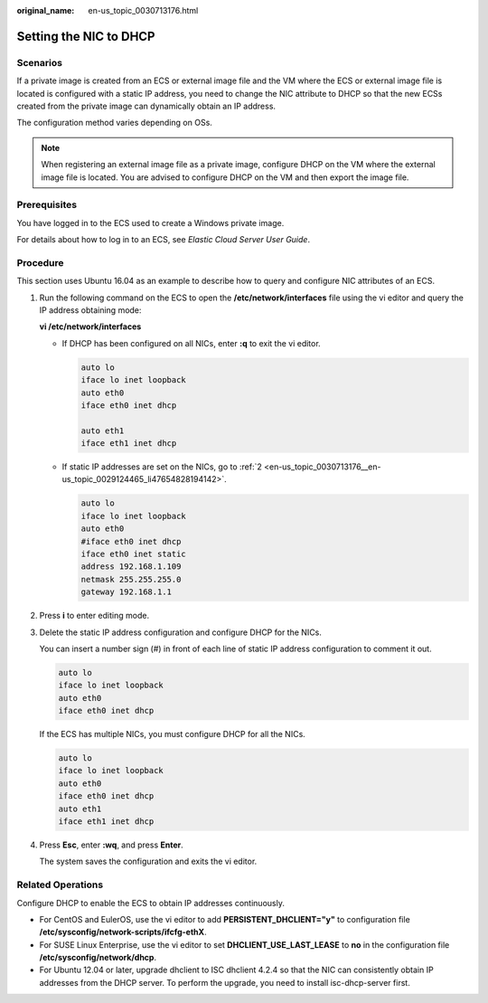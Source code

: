 :original_name: en-us_topic_0030713176.html

.. _en-us_topic_0030713176:

Setting the NIC to DHCP
=======================

Scenarios
---------

If a private image is created from an ECS or external image file and the VM where the ECS or external image file is located is configured with a static IP address, you need to change the NIC attribute to DHCP so that the new ECSs created from the private image can dynamically obtain an IP address.

The configuration method varies depending on OSs.

.. note::

   When registering an external image file as a private image, configure DHCP on the VM where the external image file is located. You are advised to configure DHCP on the VM and then export the image file.

Prerequisites
-------------

You have logged in to the ECS used to create a Windows private image.

For details about how to log in to an ECS, see *Elastic Cloud Server User Guide*.

Procedure
---------

This section uses Ubuntu 16.04 as an example to describe how to query and configure NIC attributes of an ECS.

#. Run the following command on the ECS to open the **/etc/network/interfaces** file using the vi editor and query the IP address obtaining mode:

   **vi /etc/network/interfaces**

   -  If DHCP has been configured on all NICs, enter **:q** to exit the vi editor.

      .. code-block::

         auto lo
         iface lo inet loopback
         auto eth0
         iface eth0 inet dhcp

         auto eth1
         iface eth1 inet dhcp

   -  If static IP addresses are set on the NICs, go to :ref:`2 <en-us_topic_0030713176__en-us_topic_0029124465_li47654828194142>`.

      .. code-block::

         auto lo
         iface lo inet loopback
         auto eth0
         #iface eth0 inet dhcp
         iface eth0 inet static
         address 192.168.1.109
         netmask 255.255.255.0
         gateway 192.168.1.1

#. .. _en-us_topic_0030713176__en-us_topic_0029124465_li47654828194142:

   Press **i** to enter editing mode.

#. Delete the static IP address configuration and configure DHCP for the NICs.

   You can insert a number sign (#) in front of each line of static IP address configuration to comment it out.

   .. code-block::

      auto lo
      iface lo inet loopback
      auto eth0
      iface eth0 inet dhcp

   If the ECS has multiple NICs, you must configure DHCP for all the NICs.

   .. code-block::

      auto lo
      iface lo inet loopback
      auto eth0
      iface eth0 inet dhcp
      auto eth1
      iface eth1 inet dhcp

#. Press **Esc**, enter **:wq**, and press **Enter**.

   The system saves the configuration and exits the vi editor.

Related Operations
------------------

Configure DHCP to enable the ECS to obtain IP addresses continuously.

-  For CentOS and EulerOS, use the vi editor to add **PERSISTENT_DHCLIENT="y"** to configuration file **/etc/sysconfig/network-scripts/ifcfg-ethX**.
-  For SUSE Linux Enterprise, use the vi editor to set **DHCLIENT_USE_LAST_LEASE** to **no** in the configuration file **/etc/sysconfig/network/dhcp**.
-  For Ubuntu 12.04 or later, upgrade dhclient to ISC dhclient 4.2.4 so that the NIC can consistently obtain IP addresses from the DHCP server. To perform the upgrade, you need to install isc-dhcp-server first.
